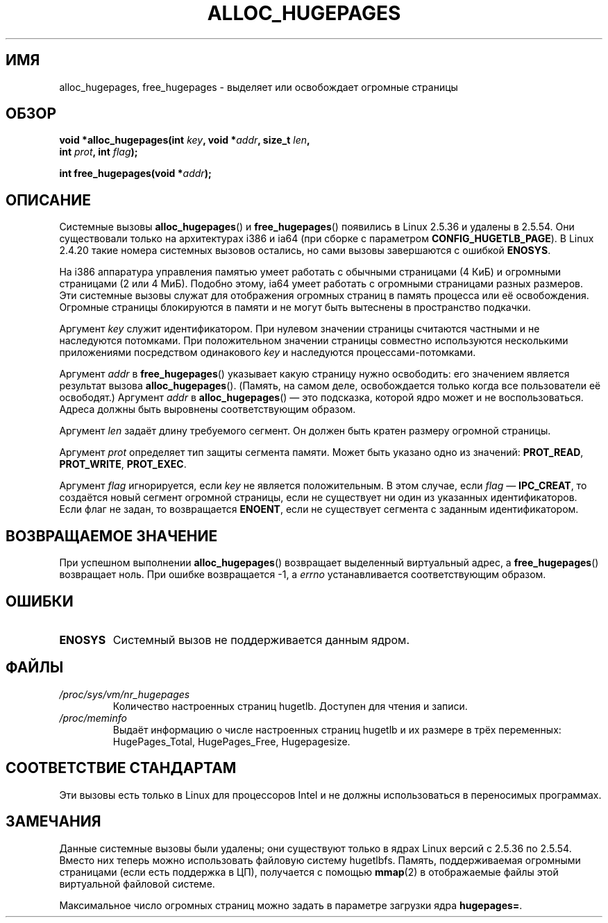 .\" -*- mode: troff; coding: UTF-8 -*-
.\" Copyright 2003 Andries E. Brouwer (aeb@cwi.nl)
.\"
.\" %%%LICENSE_START(VERBATIM)
.\" Permission is granted to make and distribute verbatim copies of this
.\" manual provided the copyright notice and this permission notice are
.\" preserved on all copies.
.\"
.\" Permission is granted to copy and distribute modified versions of this
.\" manual under the conditions for verbatim copying, provided that the
.\" entire resulting derived work is distributed under the terms of a
.\" permission notice identical to this one.
.\"
.\" Since the Linux kernel and libraries are constantly changing, this
.\" manual page may be incorrect or out-of-date.  The author(s) assume no
.\" responsibility for errors or omissions, or for damages resulting from
.\" the use of the information contained herein.  The author(s) may not
.\" have taken the same level of care in the production of this manual,
.\" which is licensed free of charge, as they might when working
.\" professionally.
.\"
.\" Formatted or processed versions of this manual, if unaccompanied by
.\" the source, must acknowledge the copyright and authors of this work.
.\" %%%LICENSE_END
.\"
.\"*******************************************************************
.\"
.\" This file was generated with po4a. Translate the source file.
.\"
.\"*******************************************************************
.TH ALLOC_HUGEPAGES 2 2017\-09\-15 Linux "Руководство программиста Linux"
.SH ИМЯ
alloc_hugepages, free_hugepages \- выделяет или освобождает огромные страницы
.SH ОБЗОР
.nf
.\" asmlinkage unsigned long sys_alloc_hugepages(int key, unsigned long addr,
.\" unsigned long len, int prot, int flag);
\fBvoid *alloc_hugepages(int \fP\fIkey\fP\fB, void *\fP\fIaddr\fP\fB, size_t \fP\fIlen\fP\fB,\fP
\fB                      int \fP\fIprot\fP\fB, int \fP\fIflag\fP\fB);\fP
.PP
.\" asmlinkage int sys_free_hugepages(unsigned long addr);
\fBint free_hugepages(void *\fP\fIaddr\fP\fB);\fP
.fi
.SH ОПИСАНИЕ
Системные вызовы \fBalloc_hugepages\fP() и \fBfree_hugepages\fP() появились в
Linux 2.5.36 и удалены в 2.5.54. Они существовали только на архитектурах
i386 и ia64 (при сборке с параметром \fBCONFIG_HUGETLB_PAGE\fP). В Linux 2.4.20
такие номера системных вызовов остались, но сами вызовы завершаются с
ошибкой \fBENOSYS\fP.
.PP
На i386 аппаратура управления памятью умеет работать с обычными страницами
(4\ КиБ) и огромными страницами (2 или 4\ МиБ). Подобно этому, ia64 умеет
работать с огромными страницами разных размеров. Эти системные вызовы служат
для отображения огромных страниц в память процесса или её
освобождения. Огромные страницы блокируются в памяти и не могут быть
вытеснены в пространство подкачки.
.PP
Аргумент \fIkey\fP служит идентификатором. При нулевом значении страницы
считаются частными и не наследуются потомками. При положительном значении
страницы совместно используются несколькими приложениями посредством
одинакового \fIkey\fP и наследуются процессами\-потомками.
.PP
Аргумент \fIaddr\fP в \fBfree_hugepages\fP() указывает какую страницу нужно
освободить: его значением является результат вызова
\fBalloc_hugepages\fP(). (Память, на самом деле, освобождается только когда все
пользователи её освободят.) Аргумент \fIaddr\fP в \fBalloc_hugepages\fP() \(em это
подсказка, которой ядро может и не воспользоваться. Адреса должны быть
выровнены соответствующим образом.
.PP
Аргумент \fIlen\fP задаёт длину требуемого сегмент. Он должен быть кратен
размеру огромной страницы.
.PP
Аргумент \fIprot\fP определяет тип защиты сегмента памяти. Может быть указано
одно из значений: \fBPROT_READ\fP, \fBPROT_WRITE\fP, \fBPROT_EXEC\fP.
.PP
Аргумент \fIflag\fP игнорируется, если \fIkey\fP не является положительным. В этом
случае, если \fIflag\fP \(em \fBIPC_CREAT\fP, то создаётся новый сегмент огромной
страницы, если не существует ни один из указанных идентификаторов. Если флаг
не задан, то возвращается \fBENOENT\fP, если не существует сегмента с заданным
идентификатором.
.SH "ВОЗВРАЩАЕМОЕ ЗНАЧЕНИЕ"
При успешном выполнении \fBalloc_hugepages\fP() возвращает выделенный
виртуальный адрес, а \fBfree_hugepages\fP() возвращает ноль. При ошибке
возвращается \-1, а \fIerrno\fP устанавливается соответствующим образом.
.SH ОШИБКИ
.TP 
\fBENOSYS\fP
Системный вызов не поддерживается данным ядром.
.SH ФАЙЛЫ
.TP 
\fI/proc/sys/vm/nr_hugepages\fP
Количество настроенных страниц hugetlb. Доступен для чтения и записи.
.TP 
\fI/proc/meminfo\fP
Выдаёт информацию о числе настроенных страниц hugetlb и их размере в трёх
переменных: HugePages_Total, HugePages_Free, Hugepagesize.
.SH "СООТВЕТСТВИЕ СТАНДАРТАМ"
Эти вызовы есть только в Linux для процессоров Intel и не должны
использоваться в переносимых программах.
.SH ЗАМЕЧАНИЯ
Данные системные вызовы были удалены; они существуют только в ядрах Linux
версий с 2.5.36 по 2.5.54. Вместо них теперь можно использовать файловую
систему hugetlbfs. Память, поддерживаемая огромными страницами (если есть
поддержка в ЦП), получается с помощью \fBmmap\fP(2) в отображаемые файлы этой
виртуальной файловой системе.
.PP
Максимальное число огромных страниц можно задать в параметре загрузки ядра
\fBhugepages=\fP.
.PP
.\" requires CONFIG_HUGETLB_PAGE (under "Processor type and features")
.\" and CONFIG_HUGETLBFS (under "Filesystems").
.\" mount -t hugetlbfs hugetlbfs /huge
.\" SHM_HUGETLB
